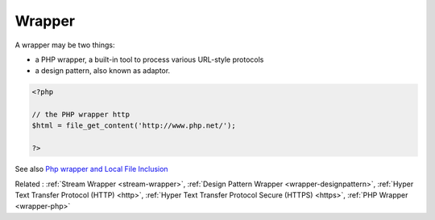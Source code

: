 .. _wrapper:
.. meta::
	:description:
		Wrapper: A wrapper may be two things: .
	:twitter:card: summary_large_image
	:twitter:site: @exakat
	:twitter:title: Wrapper
	:twitter:description: Wrapper: A wrapper may be two things: 
	:twitter:creator: @exakat
	:twitter:image:src: https://php-dictionary.readthedocs.io/en/latest/_static/logo.png
	:og:image: https://php-dictionary.readthedocs.io/en/latest/_static/logo.png
	:og:title: Wrapper
	:og:type: article
	:og:description: A wrapper may be two things: 
	:og:url: https://php-dictionary.readthedocs.io/en/latest/dictionary/wrapper.ini.html
	:og:locale: en


Wrapper
-------

A wrapper may be two things: 

+ a PHP wrapper, a built-in tool to process various URL-style protocols
+ a design pattern, also known as adaptor.

.. code-block:: php
   
   <?php
   
   // the PHP wrapper http
   $html = file_get_content('http://www.php.net/');
   
   ?>


See also `Php wrapper and Local File Inclusion <https://medium.com/@robsfromashes/php-wrapper-and-local-file-inclusion-2fb82c891f55>`_

Related : :ref:`Stream Wrapper <stream-wrapper>`, :ref:`Design Pattern Wrapper <wrapper-designpattern>`, :ref:`Hyper Text Transfer Protocol (HTTP) <http>`, :ref:`Hyper Text Transfer Protocol Secure (HTTPS) <https>`, :ref:`PHP Wrapper <wrapper-php>`
